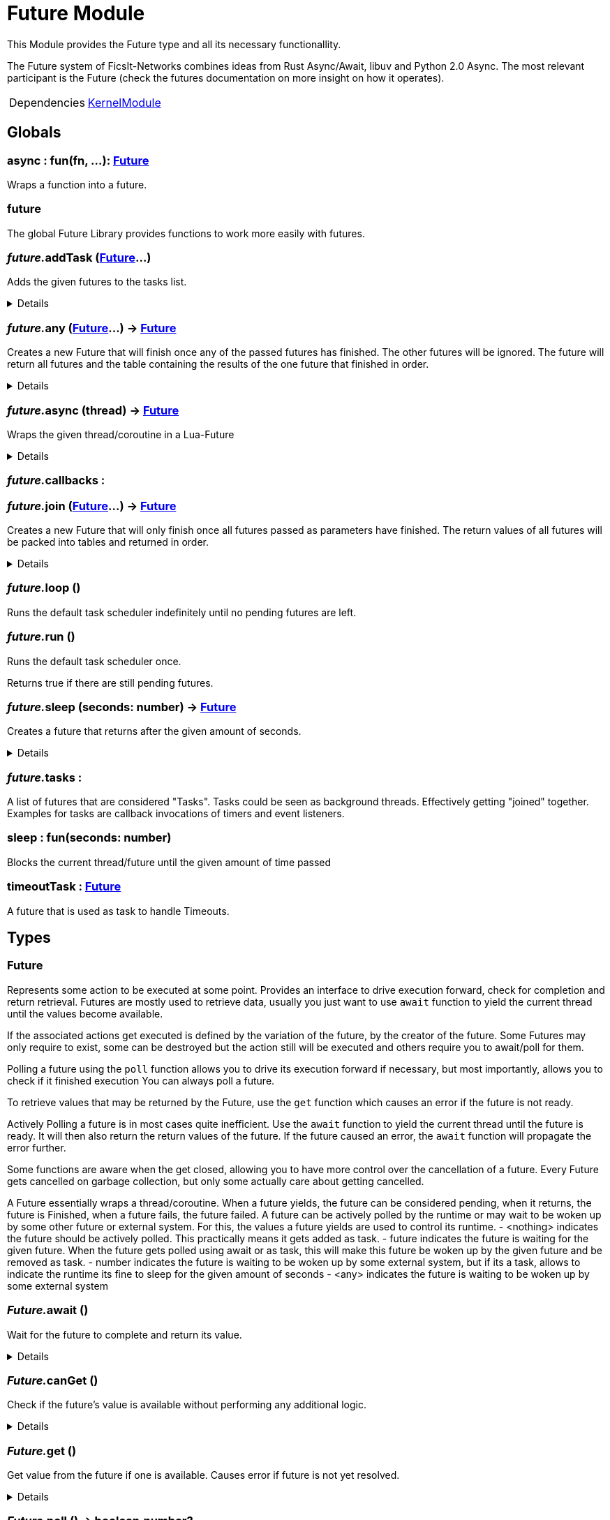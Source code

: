 = Future Module
:table-caption!:

This Module provides the Future type and all its necessary functionallity.

The Future system of FicsIt-Networks combines ideas from Rust Async/Await, libuv and Python 2.0 Async.
The most relevant participant is the Future (check the futures documentation on more insight on how it operates).

[cols="1,5a",separator="!"]
!===
!Dependencies
! xref:/lua/api/KernelModule.adoc[KernelModule]
!===

== Globals

=== **async** : fun(fn, ...): xref:/reflection/structs/Future.adoc[Future]
Wraps a function into a future.

=== **future**
The global Future Library provides functions to work more easily with futures.

=== __future.__**addTask** (xref:/reflection/structs/Future.adoc[Future]...)
Adds the given futures to the tasks list.

[%collapsible]
====
.Parameters
[%header,cols="1,1,4a",separator="!"]
!===
!Name !Type !Description

! *Futures* `...`
! xref:/reflection/structs/Future.adoc[Future]
! The futures you want to add

!===
====

=== __future.__**any** (xref:/reflection/structs/Future.adoc[Future]...) -> xref:/reflection/structs/Future.adoc[Future]
Creates a new Future that will finish once any of the passed futures has finished.
The other futures will be ignored.
The future will return all futures and the table containing the results of the one future that finished in order.

[%collapsible]
====
.Parameters
[%header,cols="1,1,4a",separator="!"]
!===
!Name !Type !Description

! *Futures* `...`
! xref:/reflection/structs/Future.adoc[Future]
! The futures you want to wait for any of

!===
.Return Values
[%header,cols="1,1,4a",separator="!"]
!===
!Name !Type !Description

! *Future* `future`
! xref:/reflection/structs/Future.adoc[Future]
! The Future that will finish once any future finished

!===
====

=== __future.__**async** (thread) -> xref:/reflection/structs/Future.adoc[Future]
Wraps the given thread/coroutine in a Lua-Future

[%collapsible]
====
.Parameters
[%header,cols="1,1,4a",separator="!"]
!===
!Name !Type !Description

! *Thread* `thread`
! thread
! The thread you want to wrap in a future

!===
.Return Values
[%header,cols="1,1,4a",separator="!"]
!===
!Name !Type !Description

! *Future* `future`
! xref:/reflection/structs/Future.adoc[Future]
! The Future that wraps the given thread

!===
====

=== __future.__**callbacks** : 


=== __future.__**join** (xref:/reflection/structs/Future.adoc[Future]...) -> xref:/reflection/structs/Future.adoc[Future]
Creates a new Future that will only finish once all futures passed as parameters have finished.
The return values of all futures will be packed into tables and returned in order.

[%collapsible]
====
.Parameters
[%header,cols="1,1,4a",separator="!"]
!===
!Name !Type !Description

! *Futures* `...`
! xref:/reflection/structs/Future.adoc[Future]
! The futures you want to join

!===
.Return Values
[%header,cols="1,1,4a",separator="!"]
!===
!Name !Type !Description

! *Future* `future`
! xref:/reflection/structs/Future.adoc[Future]
! The Future that will finish once all other futures finished

!===
====

=== __future.__**loop** ()
Runs the default task scheduler indefinitely until no pending futures are left.

=== __future.__**run** ()
Runs the default task scheduler once.

Returns true if there are still pending futures.

=== __future.__**sleep** (seconds: number) -> xref:/reflection/structs/Future.adoc[Future]
Creates a future that returns after the given amount of seconds.

[%collapsible]
====
.Parameters
[%header,cols="1,1,4a",separator="!"]
!===
!Name !Type !Description

! *Seconds* `seconds`
! number
! Number of seconds to wait

!===
.Return Values
[%header,cols="1,1,4a",separator="!"]
!===
!Name !Type !Description

! *Future* `future`
! xref:/reflection/structs/Future.adoc[Future]
! The future that will finish after the given amount of seconds

!===
====

=== __future.__**tasks** : 
A list of futures that are considered "Tasks".
Tasks could be seen as background threads. Effectively getting "joined" together.
Examples for tasks are callback invocations of timers and event listeners.

=== **sleep** : fun(seconds: number)
Blocks the current thread/future until the given amount of time passed

=== **timeoutTask** : xref:/reflection/structs/Future.adoc[Future]
A future that is used as task to handle Timeouts.

== Types

=== **Future**
Represents some action to be executed at some point.
Provides an interface to drive execution forward, check for completion and return retrieval.
Futures are mostly used to retrieve data, usually you just want to use `await` function
to yield the current thread until the values become available.

If the associated actions get executed is defined by the variation of the future, by the creator of the future.
Some Futures may only require to exist, some can be destroyed but the action still will be executed
and others require you to await/poll for them.

Polling a future using the `poll` function allows you to drive its execution forward if necessary,
but most importantly, allows you to check if it finished execution
You can always poll a future.

To retrieve values that may be returned by the Future, use the `get` function which causes an error if the future is not ready.

Actively Polling a future is in most cases quite inefficient.
Use the `await` function to yield the current thread until the future is ready.
It will then also return the return values of the future.
If the future caused an error, the `await` function will propagate the error further.

Some functions are aware when the get closed, allowing you to have more control over the cancellation of a future.
Every Future gets cancelled on garbage collection, but only some actually care about getting cancelled.

A Future essentially wraps a thread/coroutine.
When a future yields, the future can be considered pending,
when it returns, the future is Finished,
when a future fails, the future failed.
A future can be actively polled by the runtime or may wait to be woken up by some other future or external system.
For this, the values a future yields are used to control its runtime.
- <nothing> indicates the future should be actively polled. This practically means it gets added as task.
- future    indicates the future is waiting for the given future. When the future gets polled using await or as task, this will make this future be woken up by the given future and be removed as task.
- number    indicates the future is waiting to be woken up by some external system, but if its a task, allows to indicate the runtime its fine to sleep for the given amount of seconds
- <any>     indicates the future is waiting to be woken up by some external system

=== __Future.__**await** ()
Wait for the future to complete and return its value.

[%collapsible]
====
.Return Values
[%header,cols="1,1,4a",separator="!"]
!===
!Name !Type !Description

! *Value* `...`
! any
! Future's value

!===
====

=== __Future.__**canGet** ()
Check if the future's value is available without performing any additional logic.

[%collapsible]
====
.Return Values
[%header,cols="1,1,4a",separator="!"]
!===
!Name !Type !Description

! *Can Get* `canGet`
! boolean
! True if future is completed and a value is available

!===
====

=== __Future.__**get** ()
Get value from the future if one is available.
Causes error if future is not yet resolved.

[%collapsible]
====
.Return Values
[%header,cols="1,1,4a",separator="!"]
!===
!Name !Type !Description

! *Value* `...`
! any
! Future's value

!===
====

=== __Future.__**poll** () -> boolean,number?


[%collapsible]
====
.Return Values
[%header,cols="1,1,4a",separator="!"]
!===
!Name !Type !Description

! *Ready* `ready`
! boolean
! Whether the future is ready or not

! *Future* `future`
! xref:/reflection/structs/Future.adoc[Future]?
! A future this future is awaiting on

!===
====

=== **FutureStruct**


=== **FutureDependents**


